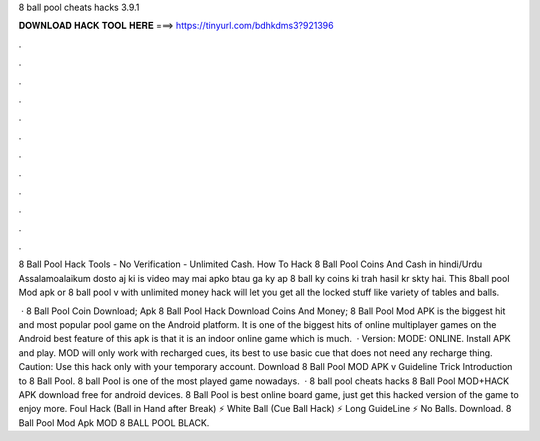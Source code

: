 8 ball pool cheats hacks 3.9.1



𝐃𝐎𝐖𝐍𝐋𝐎𝐀𝐃 𝐇𝐀𝐂𝐊 𝐓𝐎𝐎𝐋 𝐇𝐄𝐑𝐄 ===> https://tinyurl.com/bdhkdms3?921396



.



.



.



.



.



.



.



.



.



.



.



.

8 Ball Pool Hack Tools - No Verification - Unlimited Cash. How To Hack 8 Ball Pool Coins And Cash in hindi/Urdu Assalamoalaikum dosto aj ki is video may mai apko btau ga ky ap 8 ball ky coins ki trah hasil kr skty hai. This 8ball pool Mod apk or 8 ball pool v with unlimited money hack will let you get all the locked stuff like variety of tables and balls.

 · 8 Ball Pool Coin  Download; Apk 8 Ball Pool Hack Download Coins And Money; 8 Ball Pool Mod APK is the biggest hit and most popular pool game on the Android platform. It is one of the biggest hits of online multiplayer games on the Android  best feature of this apk is that it is an indoor online game which is much.  · Version: MODE: ONLINE. Install APK and play. MOD will only work with recharged cues, its best to use basic cue that does not need any recharge thing. Caution: Use this hack only with your temporary account. Download 8 Ball Pool MOD APK v Guideline Trick Introduction to 8 Ball Pool. 8 ball Pool is one of the most played game nowadays.  · 8 ball pool cheats hacks 8 Ball Pool MOD+HACK APK download free for android devices. 8 Ball Pool is best online board game, just get this hacked version of the game to enjoy more. Foul Hack (Ball in Hand after Break) ⚡ White Ball (Cue Ball Hack) ⚡ Long GuideLine ⚡ No Balls. Download. 8 Ball Pool Mod Apk MOD 8 BALL POOL BLACK.
